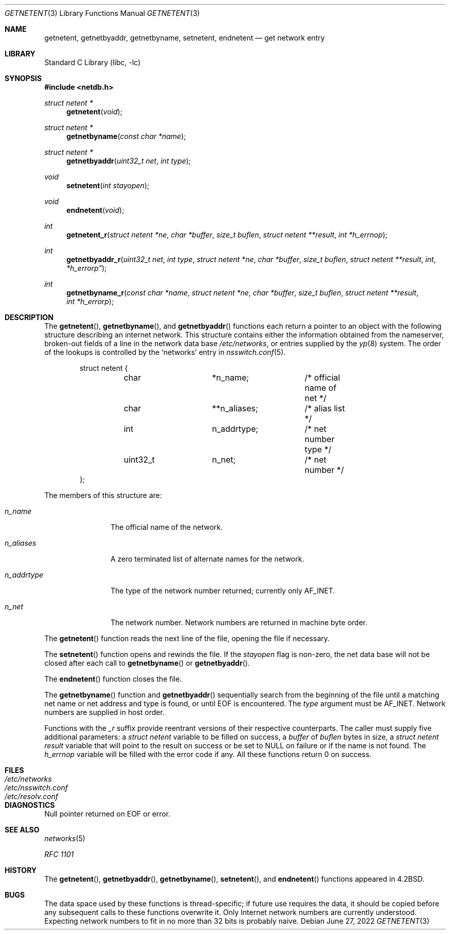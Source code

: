 .\" Copyright (c) 1983, 1991, 1993
.\"	The Regents of the University of California.  All rights reserved.
.\"
.\" Redistribution and use in source and binary forms, with or without
.\" modification, are permitted provided that the following conditions
.\" are met:
.\" 1. Redistributions of source code must retain the above copyright
.\"    notice, this list of conditions and the following disclaimer.
.\" 2. Redistributions in binary form must reproduce the above copyright
.\"    notice, this list of conditions and the following disclaimer in the
.\"    documentation and/or other materials provided with the distribution.
.\" 3. Neither the name of the University nor the names of its contributors
.\"    may be used to endorse or promote products derived from this software
.\"    without specific prior written permission.
.\"
.\" THIS SOFTWARE IS PROVIDED BY THE REGENTS AND CONTRIBUTORS ``AS IS'' AND
.\" ANY EXPRESS OR IMPLIED WARRANTIES, INCLUDING, BUT NOT LIMITED TO, THE
.\" IMPLIED WARRANTIES OF MERCHANTABILITY AND FITNESS FOR A PARTICULAR PURPOSE
.\" ARE DISCLAIMED.  IN NO EVENT SHALL THE REGENTS OR CONTRIBUTORS BE LIABLE
.\" FOR ANY DIRECT, INDIRECT, INCIDENTAL, SPECIAL, EXEMPLARY, OR CONSEQUENTIAL
.\" DAMAGES (INCLUDING, BUT NOT LIMITED TO, PROCUREMENT OF SUBSTITUTE GOODS
.\" OR SERVICES; LOSS OF USE, DATA, OR PROFITS; OR BUSINESS INTERRUPTION)
.\" HOWEVER CAUSED AND ON ANY THEORY OF LIABILITY, WHETHER IN CONTRACT, STRICT
.\" LIABILITY, OR TORT (INCLUDING NEGLIGENCE OR OTHERWISE) ARISING IN ANY WAY
.\" OUT OF THE USE OF THIS SOFTWARE, EVEN IF ADVISED OF THE POSSIBILITY OF
.\" SUCH DAMAGE.
.\"
.\"     @(#)getnetent.3	8.1 (Berkeley) 6/4/93
.\"
.Dd June 27, 2022
.Dt GETNETENT 3
.Os
.Sh NAME
.Nm getnetent ,
.Nm getnetbyaddr ,
.Nm getnetbyname ,
.Nm setnetent ,
.Nm endnetent
.Nd get network entry
.Sh LIBRARY
.Lb libc
.Sh SYNOPSIS
.In netdb.h
.Ft struct netent *
.Fn getnetent void
.Ft struct netent *
.Fn getnetbyname "const char *name"
.Ft struct netent *
.Fn getnetbyaddr "uint32_t net" "int type"
.Ft void
.Fn setnetent "int stayopen"
.Ft void
.Fn endnetent void
.Ft int
.Fn getnetent_r "struct netent *ne" "char *buffer" "size_t buflen" "struct netent **result" "int *h_errnop"
.Ft int
.Fn getnetbyaddr_r "uint32_t net" "int type" "struct netent *ne" "char *buffer" "size_t buflen" "struct netent **result" int *h_errorp"
.Ft int
.Fn getnetbyname_r "const char *name" "struct netent *ne" "char *buffer" "size_t buflen" "struct netent **result" "int *h_errorp"
.Sh DESCRIPTION
The
.Fn getnetent ,
.Fn getnetbyname ,
and
.Fn getnetbyaddr
functions
each return a pointer to an object with the
following structure describing an internet network.
This structure contains either the information obtained
from the nameserver, broken-out fields of a line in the network data base
.Pa /etc/networks ,
or entries supplied by the
.Xr yp 8
system.
The order of the lookups is controlled by the
`networks' entry in
.Xr nsswitch.conf 5 .
.Bd -literal -offset indent
struct netent {
	char		*n_name;	/* official name of net */
	char		**n_aliases;	/* alias list */
	int		n_addrtype;	/* net number type */
	uint32_t	n_net;		/* net number */
};
.Ed
.Pp
The members of this structure are:
.Bl -tag -width n_addrtype
.It Fa n_name
The official name of the network.
.It Fa n_aliases
A zero terminated list of alternate names for the network.
.It Fa n_addrtype
The type of the network number returned; currently only AF_INET.
.It Fa n_net
The network number.
Network numbers are returned in machine byte
order.
.El
.Pp
The
.Fn getnetent
function
reads the next line of the file, opening the file if necessary.
.Pp
The
.Fn setnetent
function
opens and rewinds the file.
If the
.Fa stayopen
flag is non-zero,
the net data base will not be closed after each call to
.Fn getnetbyname
or
.Fn getnetbyaddr .
.Pp
The
.Fn endnetent
function
closes the file.
.Pp
The
.Fn getnetbyname
function
and
.Fn getnetbyaddr
sequentially search from the beginning
of the file until a matching
net name or
net address and type is found,
or until
.Dv EOF
is encountered.
The
.Fa type
argument
must be
.Dv AF_INET .
Network numbers are supplied in host order.
.Pp
Functions with the
.Em _r
suffix provide reentrant versions of their respective counterparts.
The caller must supply five additional parameters: a
.Vt struct netent
variable to be filled on success, a
.Va buffer
of
.Va buflen
bytes in size, a
.Vt struct netent
.Va result
variable that will point to the result on success or be set to
.Dv NULL
on failure or if the name is not found.
The
.Va h_errnop
variable will be filled with the error code if any.
All these functions return 0 on success.
.Sh FILES
.Bl -tag -width /etc/nsswitch.conf -compact
.It Pa /etc/networks
.It Pa /etc/nsswitch.conf
.It Pa /etc/resolv.conf
.El
.Sh DIAGNOSTICS
Null pointer returned on
.Dv EOF
or error.
.Sh SEE ALSO
.Xr networks 5
.Pp
.%T RFC 1101
.Sh HISTORY
The
.Fn getnetent ,
.Fn getnetbyaddr ,
.Fn getnetbyname ,
.Fn setnetent ,
and
.Fn endnetent
functions appeared in
.Bx 4.2 .
.Sh BUGS
The data space used by
these functions is thread-specific; if future use requires the data, it should be
copied before any subsequent calls to these functions overwrite it.
Only Internet network
numbers are currently understood.
Expecting network numbers to fit
in no more than 32 bits is probably
naive.
